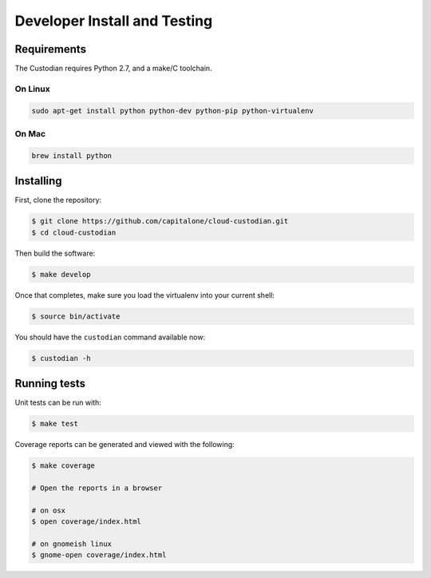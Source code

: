 .. _developer:

Developer Install and Testing
=============================

Requirements
------------

The Custodian requires Python 2.7, and a make/C toolchain.

On Linux
~~~~~~~~

.. code-block:: bash

   sudo apt-get install python python-dev python-pip python-virtualenv

On Mac
~~~~~~

.. code-block:: bash

   brew install python

Installing
----------

First, clone the repository:

.. code-block:: bash

   $ git clone https://github.com/capitalone/cloud-custodian.git
   $ cd cloud-custodian

Then build the software:

.. code-block:: bash

   $ make develop

Once that completes, make sure you load the virtualenv into your current shell:

.. code-block:: bash

   $ source bin/activate

You should have the ``custodian`` command available now:

.. code-block:: bash

   $ custodian -h

Running tests
-------------

Unit tests can be run with:

.. code-block:: bash

   $ make test

Coverage reports can be generated and viewed with the following:

.. code-block:: bash

   $ make coverage

   # Open the reports in a browser

   # on osx
   $ open coverage/index.html

   # on gnomeish linux
   $ gnome-open coverage/index.html
